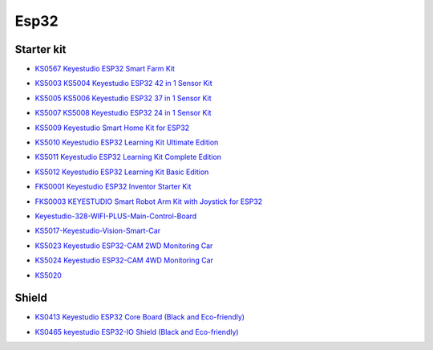 =====
Esp32
=====


Starter kit
=================



* `KS0567 Keyestudio ESP32 Smart Farm Kit`_

.. _KS0567 Keyestudio ESP32 Smart Farm Kit: https://docs.keyestudio.com/projects/KS0567/en/latest/

* `KS5003 KS5004 Keyestudio ESP32 42 in 1 Sensor Kit`_

.. _KS5003 KS5004 Keyestudio ESP32 42 in 1 Sensor Kit: https://docs.keyestudio.com/projects/KS5003-KS5004/en/latest/

* `KS5005 KS5006 Keyestudio ESP32 37 in 1 Sensor Kit`_

.. _KS5005 KS5006 Keyestudio ESP32 37 in 1 Sensor Kit: https://docs.keyestudio.com/projects/KS5005/en/latest/

* `KS5007 KS5008 Keyestudio ESP32 24 in 1 Sensor Kit`_

.. _KS5007 KS5008 Keyestudio ESP32 24 in 1 Sensor Kit: https://docs.keyestudio.com/projects/KS5007/en/latest/

* `KS5009 Keyestudio Smart Home Kit for ESP32`_

.. _KS5009 Keyestudio Smart Home Kit for ESP32: https://docs.keyestudio.com/projects/KS5009/en/latest/

* `KS5010 Keyestudio ESP32 Learning Kit Ultimate Edition`_

.. _KS5010 Keyestudio ESP32 Learning Kit Ultimate Edition: https://docs.keyestudio.com/projects/KS5010/en/latest/

* `KS5011 Keyestudio ESP32 Learning Kit Complete Edition`_

.. _KS5011 Keyestudio ESP32 Learning Kit Complete Edition: https://docs.keyestudio.com/projects/KS5011/en/latest/

* `KS5012 Keyestudio ESP32 Learning Kit Basic Edition`_

.. _KS5012 Keyestudio ESP32 Learning Kit Basic Edition: https://docs.keyestudio.com/projects/KS5012/en/latest/

* `FKS0001 Keyestudio ESP32 Inventor Starter Kit`_

.. _FKS0001 Keyestudio ESP32 Inventor Starter Kit: https://docs.keyestudio.com/projects/FKS0001/en/latest/

* `FKS0003 KEYESTUDIO Smart Robot Arm Kit with Joystick for ESP32`_

.. _FKS0003 KEYESTUDIO Smart Robot Arm Kit with Joystick for ESP32: https://docs.keyestudio.com/projects/FKS0003/en/latest/

* `Keyestudio-328-WIFI-PLUS-Main-Control-Board`_

.. _Keyestudio-328-WIFI-PLUS-Main-Control-Board: https://docs.keyestudio.com/projects/KS5013/en/latest/

* `KS5017-Keyestudio-Vision-Smart-Car`_

.. _KS5017-Keyestudio-Vision-Smart-Car: https://docs.keyestudio.com/projects/KS5017/en/latest/

* `KS5023 Keyestudio ESP32-CAM 2WD Monitoring Car`_

.. _KS5023 Keyestudio ESP32-CAM 2WD Monitoring Car: https://docs.keyestudio.com/projects/KS5023/en/latest/

* `KS5024 Keyestudio ESP32-CAM 4WD Monitoring Car`_

.. _KS5024 Keyestudio ESP32-CAM 4WD Monitoring Car: https://docs.keyestudio.com/projects/KS5024/en/latest/

* `KS5020`_

.. _KS5020: https://docs.keyestudio.com/projects/KS5020/en/latest/




Shield
============

* `KS0413 Keyestudio ESP32 Core Board (Black and Eco-friendly)`_

.. _KS0413 Keyestudio ESP32 Core Board (Black and Eco-friendly): https://docs.keyestudio.com/projects/KS0413/en/latest/

* `KS0465 keyestudio ESP32-IO Shield (Black and Eco-friendly)`_

.. _KS0465 keyestudio ESP32-IO Shield (Black and Eco-friendly): https://docs.keyestudio.com/projects/KS0465/en/latest/








